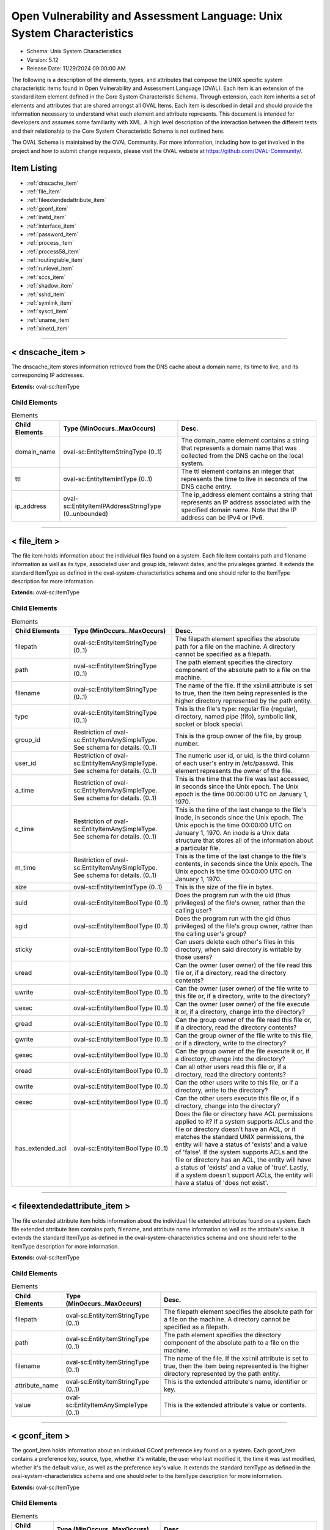Open Vulnerability and Assessment Language: Unix System Characteristics  
=========================================================
* Schema: Unix System Characteristics  
* Version: 5.12  
* Release Date: 11/29/2024 09:00:00 AM

The following is a description of the elements, types, and attributes that compose the UNIX specific system characteristic items found in Open Vulnerability and Assessment Language (OVAL). Each item is an extension of the standard item element defined in the Core System Characteristic Schema. Through extension, each item inherits a set of elements and attributes that are shared amongst all OVAL Items. Each item is described in detail and should provide the information necessary to understand what each element and attribute represents. This document is intended for developers and assumes some familiarity with XML. A high level description of the interaction between the different tests and their relationship to the Core System Characteristic Schema is not outlined here.

The OVAL Schema is maintained by the OVAL Community. For more information, including how to get involved in the project and how to submit change requests, please visit the OVAL website at https://github.com/OVAL-Community/.

Item Listing  
---------------------------------------------------------
* :ref:`dnscache_item`  
* :ref:`file_item`  
* :ref:`fileextendedattribute_item`  
* :ref:`gconf_item`  
* :ref:`inetd_item`  
* :ref:`interface_item`  
* :ref:`password_item`  
* :ref:`process_item`  
* :ref:`process58_item`  
* :ref:`routingtable_item`  
* :ref:`runlevel_item`  
* :ref:`sccs_item`  
* :ref:`shadow_item`  
* :ref:`sshd_item`  
* :ref:`symlink_item`  
* :ref:`sysctl_item`  
* :ref:`uname_item`  
* :ref:`xinetd_item`  
  
______________
  
.. _dnscache_item:  
  
< dnscache_item >  
---------------------------------------------------------
The dnscache_item stores information retrieved from the DNS cache about a domain name, its time to live, and its corresponding IP addresses.

**Extends:** oval-sc:ItemType

Child Elements  
^^^^^^^^^^^^^^^^^^^^^^^^^^^^^^^^^^^^^^^^^^^^^^^^^^^^^^^^^
.. list-table:: Elements  
    :header-rows: 1  
  
    * - Child Elements  
      - Type (MinOccurs..MaxOccurs)  
      - Desc.  
    * - domain_name  
      - oval-sc:EntityItemStringType (0..1)  
      - The domain_name element contains a string that represents a domain name that was collected from the DNS cache on the local system.  
    * - ttl  
      - oval-sc:EntityItemIntType (0..1)  
      - The ttl element contains an integer that represents the time to live in seconds of the DNS cache entry.  
    * - ip_address  
      - oval-sc:EntityItemIPAddressStringType (0..unbounded)  
      - The ip_address element contains a string that represents an IP address associated with the specified domain name. Note that the IP address can be IPv4 or IPv6.  
  
______________
  
.. _file_item:  
  
< file_item >  
---------------------------------------------------------
The file item holds information about the individual files found on a system. Each file item contains path and filename information as well as its type, associated user and group ids, relevant dates, and the privialeges granted. It extends the standard ItemType as defined in the oval-system-characteristics schema and one should refer to the ItemType description for more information.

**Extends:** oval-sc:ItemType

Child Elements  
^^^^^^^^^^^^^^^^^^^^^^^^^^^^^^^^^^^^^^^^^^^^^^^^^^^^^^^^^
.. list-table:: Elements  
    :header-rows: 1  
  
    * - Child Elements  
      - Type (MinOccurs..MaxOccurs)  
      - Desc.  
    * - filepath  
      - oval-sc:EntityItemStringType (0..1)  
      - The filepath element specifies the absolute path for a file on the machine. A directory cannot be specified as a filepath.  
    * - path  
      - oval-sc:EntityItemStringType (0..1)  
      - The path element specifies the directory component of the absolute path to a file on the machine.  
    * - filename  
      - oval-sc:EntityItemStringType (0..1)  
      - The name of the file. If the xsi:nil attribute is set to true, then the item being represented is the higher directory represented by the path entity.  
    * - type  
      - oval-sc:EntityItemStringType (0..1)  
      - This is the file's type: regular file (regular), directory, named pipe (fifo), symbolic link, socket or block special.  
    * - group_id  
      - Restriction of oval-sc:EntityItemAnySimpleType. See schema for details. (0..1)  
      - This is the group owner of the file, by group number.  
    * - user_id  
      - Restriction of oval-sc:EntityItemAnySimpleType. See schema for details. (0..1)  
      - The numeric user id, or uid, is the third column of each user's entry in /etc/passwd. This element represents the owner of the file.  
    * - a_time  
      - Restriction of oval-sc:EntityItemAnySimpleType. See schema for details. (0..1)  
      - This is the time that the file was last accessed, in seconds since the Unix epoch. The Unix epoch is the time 00:00:00 UTC on January 1, 1970.  
    * - c_time  
      - Restriction of oval-sc:EntityItemAnySimpleType. See schema for details. (0..1)  
      - This is the time of the last change to the file's inode, in seconds since the Unix epoch. The Unix epoch is the time 00:00:00 UTC on January 1, 1970. An inode is a Unix data structure that stores all of the information about a particular file.  
    * - m_time  
      - Restriction of oval-sc:EntityItemAnySimpleType. See schema for details. (0..1)  
      - This is the time of the last change to the file's contents, in seconds since the Unix epoch. The Unix epoch is the time 00:00:00 UTC on January 1, 1970.  
    * - size  
      - oval-sc:EntityItemIntType (0..1)  
      - This is the size of the file in bytes.  
    * - suid  
      - oval-sc:EntityItemBoolType (0..1)  
      - Does the program run with the uid (thus privileges) of the file's owner, rather than the calling user?  
    * - sgid  
      - oval-sc:EntityItemBoolType (0..1)  
      - Does the program run with the gid (thus privileges) of the file's group owner, rather than the calling user's group?  
    * - sticky  
      - oval-sc:EntityItemBoolType (0..1)  
      - Can users delete each other's files in this directory, when said directory is writable by those users?  
    * - uread  
      - oval-sc:EntityItemBoolType (0..1)  
      - Can the owner (user owner) of the file read this file or, if a directory, read the directory contents?  
    * - uwrite  
      - oval-sc:EntityItemBoolType (0..1)  
      - Can the owner (user owner) of the file write to this file or, if a directory, write to the directory?  
    * - uexec  
      - oval-sc:EntityItemBoolType (0..1)  
      - Can the owner (user owner) of the file execute it or, if a directory, change into the directory?  
    * - gread  
      - oval-sc:EntityItemBoolType (0..1)  
      - Can the group owner of the file read this file or, if a directory, read the directory contents?  
    * - gwrite  
      - oval-sc:EntityItemBoolType (0..1)  
      - Can the group owner of the file write to this file, or if a directory, write to the directory?  
    * - gexec  
      - oval-sc:EntityItemBoolType (0..1)  
      - Can the group owner of the file execute it or, if a directory, change into the directory?  
    * - oread  
      - oval-sc:EntityItemBoolType (0..1)  
      - Can all other users read this file or, if a directory, read the directory contents?  
    * - owrite  
      - oval-sc:EntityItemBoolType (0..1)  
      - Can the other users write to this file, or if a directory, write to the directory?  
    * - oexec  
      - oval-sc:EntityItemBoolType (0..1)  
      - Can the other users execute this file or, if a directory, change into the directory?  
    * - has_extended_acl  
      - oval-sc:EntityItemBoolType (0..1)  
      - Does the file or directory have ACL permissions applied to it? If a system supports ACLs and the file or directory doesn't have an ACL, or it matches the standard UNIX permissions, the entity will have a status of 'exists' and a value of 'false'. If the system supports ACLs and the file or directory has an ACL, the entity will have a status of 'exists' and a value of 'true'. Lastly, if a system doesn't support ACLs, the entity will have a status of 'does not exist'.  
  
______________
  
.. _fileextendedattribute_item:  
  
< fileextendedattribute_item >  
---------------------------------------------------------
The file extended attribute item holds information about the individual file extended attributes found on a system. Each file extended attribute item contains path, filename, and attribute name information as well as the attribute's value. It extends the standard ItemType as defined in the oval-system-characteristics schema and one should refer to the ItemType description for more information.

**Extends:** oval-sc:ItemType

Child Elements  
^^^^^^^^^^^^^^^^^^^^^^^^^^^^^^^^^^^^^^^^^^^^^^^^^^^^^^^^^
.. list-table:: Elements  
    :header-rows: 1  
  
    * - Child Elements  
      - Type (MinOccurs..MaxOccurs)  
      - Desc.  
    * - filepath  
      - oval-sc:EntityItemStringType (0..1)  
      - The filepath element specifies the absolute path for a file on the machine. A directory cannot be specified as a filepath.  
    * - path  
      - oval-sc:EntityItemStringType (0..1)  
      - The path element specifies the directory component of the absolute path to a file on the machine.  
    * - filename  
      - oval-sc:EntityItemStringType (0..1)  
      - The name of the file. If the xsi:nil attribute is set to true, then the item being represented is the higher directory represented by the path entity.  
    * - attribute_name  
      - oval-sc:EntityItemStringType (0..1)  
      - This is the extended attribute's name, identifier or key.  
    * - value  
      - oval-sc:EntityItemAnySimpleType (0..1)  
      - This is the extended attribute's value or contents.  
  
______________
  
.. _gconf_item:  
  
< gconf_item >  
---------------------------------------------------------
The gconf_item holds information about an individual GConf preference key found on a system. Each gconf_item contains a preference key, source, type, whether it's writable, the user who last modified it, the time it was last modified, whether it's the default value, as well as the preference key's value. It extends the standard ItemType as defined in the oval-system-characteristics schema and one should refer to the ItemType description for more information.

**Extends:** oval-sc:ItemType

Child Elements  
^^^^^^^^^^^^^^^^^^^^^^^^^^^^^^^^^^^^^^^^^^^^^^^^^^^^^^^^^
.. list-table:: Elements  
    :header-rows: 1  
  
    * - Child Elements  
      - Type (MinOccurs..MaxOccurs)  
      - Desc.  
    * - key  
      - oval-sc:EntityItemStringType (0..1)  
      - The preference key to check.  
    * - source  
      - oval-sc:EntityItemStringType (0..1)  
      - The source used to look up the preference key.  
    * - type  
      - unix-sc:EntityItemGconfTypeType (0..1)  
      - The type of the preference key.  
    * - is_writable  
      - oval-sc:EntityItemBoolType (0..1)  
      - Is the preference key writable? If true, the preference key is writable. If false, the preference key is not writable.  
    * - mod_user  
      - oval-sc:EntityItemStringType (0..1)  
      - The user who last modified the preference key.  
    * - mod_time  
      - oval-sc:EntityItemIntType (0..1)  
      - The time the preference key was last modified in seconds since the Unix epoch. The Unix epoch is the time 00:00:00 UTC on January 1, 1970.  
    * - is_default  
      - oval-sc:EntityItemBoolType (0..1)  
      - Is the preference key value the default value. If true, the preference key value is the default value. If false, the preference key value is not the default value.  
    * - value  
      - oval-sc:EntityItemAnySimpleType (0..unbounded)  
      - The value of the preference key.  
  
______________
  
.. _inetd_item:  
  
< inetd_item >  
---------------------------------------------------------
The inetd item holds information associated with different Internet services. It extends the standard ItemType as defined in the oval-system-characteristics schema and one should refer to the ItemType description for more information.

**Extends:** oval-sc:ItemType

Child Elements  
^^^^^^^^^^^^^^^^^^^^^^^^^^^^^^^^^^^^^^^^^^^^^^^^^^^^^^^^^
.. list-table:: Elements  
    :header-rows: 1  
  
    * - Child Elements  
      - Type (MinOccurs..MaxOccurs)  
      - Desc.  
    * - protocol  
      - oval-sc:EntityItemStringType (0..1)  
      - A recognized protocol listed in the file /etc/inet/protocols.  
    * - service_name  
      - oval-sc:EntityItemStringType (0..1)  
      - The name of a valid service listed in the services file. For RPC services, the value of the service-name field consists of the RPC service name or program number, followed by a '/' (slash) and either a version number or a range of version numbers (for example, rstatd/2-4).  
    * - server_program  
      - oval-sc:EntityItemStringType (0..1)  
      - Either the pathname of a server program to be invoked by inetd to perform the requested service, or the value internal if inetd itself provides the service.  
    * - server_arguments  
      - oval-sc:EntityItemStringType (0..1)  
      - The arguments for running the service. These are either passed to the server program invoked by inetd, or used to configure a service provided by inetd. In the case of server programs, the arguments shall begin with argv[0], which is typically the name of the program. In the case of a service provided by inted, the first argument shall be the word "internal".  
    * - endpoint_type  
      - unix-sc:EntityItemEndpointType (0..1)  
      - The endpoint type (aka, socket type) associated with the service.  
    * - exec_as_user  
      - oval-sc:EntityItemStringType (0..1)  
      - The user id of the user the server program should run under. (This allows for running with less permission than root.)  
    * - wait_status  
      - unix-sc:EntityItemWaitStatusType (0..1)  
      - This field has values wait or nowait. This entry specifies whether the server that is invoked by inetd will take over the listening socket associated with the service, and whether once launched, inetd will wait for that server to exit, if ever, before it resumes listening for new service requests.  
  
______________
  
.. _interface_item:  
  
< interface_item >  
---------------------------------------------------------
The interface item holds information about the interfaces on a system. Each interface item contains name and address information as well as any associated flags. It extends the standard ItemType as defined in the oval-system-characteristics schema and one should refer to the ItemType description for more information.

**Extends:** oval-sc:ItemType

Child Elements  
^^^^^^^^^^^^^^^^^^^^^^^^^^^^^^^^^^^^^^^^^^^^^^^^^^^^^^^^^
.. list-table:: Elements  
    :header-rows: 1  
  
    * - Child Elements  
      - Type (MinOccurs..MaxOccurs)  
      - Desc.  
    * - name  
      - oval-sc:EntityItemStringType (0..1)  
      - The name entity is the actual name of the specific interface. Examples might be eth0, eth1, fwo, etc.  
    * - type  
      - unix-sc:EntityItemInterfaceType (0..1)  
      - This element specifies the type of interface.  
    * - hardware_addr  
      - oval-sc:EntityItemStringType (0..1)  
      - The hardware_addr entity is the hardware or MAC address of the physical network card. MAC addresses should be formatted according to the IEEE 802-2001 standard which states that a MAC address is a sequence of six octet values, separated by hyphens, where each octet is represented by two hexadecimal digits. Uppercase letters should also be used to represent the hexadecimal digits A through F.  
    * - inet_addr  
      - oval-sc:EntityItemIPAddressStringType (0..1)  
      - The inet_addr entity is the IP address of the specific interface. Note that the IP address can be IPv4 or IPv6. If the IP address is an IPv6 address, this entity should be expressed as an IPv6 address prefix using CIDR notation and the netmask entity should not be collected.  
    * - broadcast_addr  
      - oval-sc:EntityItemIPAddressStringType (0..1)  
      - The broadcast_addr entity is the broadcast IP address for this interface's network. Note that the IP address can be IPv4 or IPv6.  
    * - netmask  
      - oval-sc:EntityItemIPAddressStringType (0..1)  
      - This is the bitmask used to calculate the interface's IP network. The network number is calculated by bitwise-ANDing this with the IP address. The host number on that network is calculated by bitwise-XORing this with the IP address. Note that if the inet_addr entity contains an IPv6 address prefix, this entity should not be collected.  
    * - flag  
      - oval-sc:EntityItemStringType (0..unbounded)  
      - This is the interface flag line, which generally contains flags like "UP" to denote an active interface, "PROMISC" to note that the interface is listening for Ethernet frames not specifically addressed to it, and others.  
  
______________
  
.. _password_item:  
  
< password_item >  
---------------------------------------------------------
/etc/passwd. See passwd(4).

**Extends:** oval-sc:ItemType

Child Elements  
^^^^^^^^^^^^^^^^^^^^^^^^^^^^^^^^^^^^^^^^^^^^^^^^^^^^^^^^^
.. list-table:: Elements  
    :header-rows: 1  
  
    * - Child Elements  
      - Type (MinOccurs..MaxOccurs)  
      - Desc.  
    * - username  
      - oval-sc:EntityItemStringType (0..1)  
      - This is the name of the user for which data was gathered.  
    * - password  
      - oval-sc:EntityItemStringType (0..1)  
      - This is the encrypted version of the user's password.  
    * - user_id  
      - Restriction of oval-sc:EntityItemAnySimpleType. See schema for details. (0..1)  
      - The numeric user id, or uid, is the third column of each user's entry in /etc/passwd.  
    * - group_id  
      - Restriction of oval-sc:EntityItemAnySimpleType. See schema for details. (0..1)  
      - The id of the primary UNIX group the user belongs to.  
    * - gcos  
      - oval-sc:EntityItemStringType (0..1)  
      - The GECOS (or GCOS) field from /etc/passwd; typically contains the user's full name.  
    * - home_dir  
      - oval-sc:EntityItemStringType (0..1)  
      - The user's home directory.  
    * - login_shell  
      - oval-sc:EntityItemStringType (0..1)  
      - The user's shell program.  
    * - last_login  
      - oval-sc:EntityItemIntType (0..1)  
      - The date and time when the last login occurred. This value is stored as the number of seconds that have elapsed since 00:00:00, January 1, 1970, UTC.  
  
______________
  
.. _process_item:  
  
< process_item > (Deprecated)  
---------------------------------------------------------
Deprecation Info  
^^^^^^^^^^^^^^^^^^^^^^^^^^^^^^^^^^^^^^^^^^^^^^^^^^^^^^^^^
* Deprecated As Of Version 5.8  
* Reason: The process_item has been deprecated and replaced by the process58_item. The entity 'command' was changed to 'command_line' in the process58_item to accurately describe what information is collected. Please see the process58_item for additional information.  
  
Output of /usr/bin/ps. See ps(1).

**Extends:** oval-sc:ItemType

Child Elements  
^^^^^^^^^^^^^^^^^^^^^^^^^^^^^^^^^^^^^^^^^^^^^^^^^^^^^^^^^
.. list-table:: Elements  
    :header-rows: 1  
  
    * - Child Elements  
      - Type (MinOccurs..MaxOccurs)  
      - Desc.  
    * - command  
      - oval-sc:EntityItemStringType (0..1)  
      - This specifies the command/program name about which data has has been collected.  
    * - exec_time  
      - oval-sc:EntityItemStringType (0..1)  
      - This is the cumulative CPU time, formatted in [DD-]HH:MM:SS where DD is the number of days when execution time is 24 hours or more.  
    * - pid  
      - oval-sc:EntityItemIntType (0..1)  
      - This is the process ID of the process.  
    * - ppid  
      - oval-sc:EntityItemIntType (0..1)  
      - This is the process ID of the process's parent process.  
    * - priority  
      - oval-sc:EntityItemIntType (0..1)  
      - This is the scheduling priority with which the process runs. This can be adjusted with the nice command or nice() system call.  
    * - ruid  
      - oval-sc:EntityItemIntType (0..1)  
      - This is the real user id which represents the user who has created the process.  
    * - scheduling_class  
      - oval-sc:EntityItemStringType (0..1)  
      - A platform specific characteristic maintained by the scheduler: RT (real-time), TS (timeshare), FF (fifo), SYS (system), etc.  
    * - start_time  
      - oval-sc:EntityItemStringType (0..1)  
      - This is the time of day the process started formatted in HH:MM:SS if the same day the process started or formatted as MMM_DD (Ex.: Feb_5) if process started the previous day or further in the past.  
    * - tty  
      - oval-sc:EntityItemStringType (0..1)  
      - This is the TTY on which the process was started, if applicable.  
    * - user_id  
      - oval-sc:EntityItemIntType (0..1)  
      - This is the effective user id which represents the actual privileges of the process.  
  
______________
  
.. _process58_item:  
  
< process58_item >  
---------------------------------------------------------
Output of /usr/bin/ps. See ps(1).

**Extends:** oval-sc:ItemType

Child Elements  
^^^^^^^^^^^^^^^^^^^^^^^^^^^^^^^^^^^^^^^^^^^^^^^^^^^^^^^^^
.. list-table:: Elements  
    :header-rows: 1  
  
    * - Child Elements  
      - Type (MinOccurs..MaxOccurs)  
      - Desc.  
    * - command_line  
      - oval-sc:EntityItemStringType (0..1)  
      - This is the string used to start the process. This includes any parameters that are part of the command line.  
    * - exec_time  
      - oval-sc:EntityItemStringType (0..1)  
      - This is the cumulative CPU time, formatted in [DD-]HH:MM:SS where DD is the number of days when execution time is 24 hours or more.  
    * - pid  
      - oval-sc:EntityItemIntType (0..1)  
      - This is the process ID of the process.  
    * - ppid  
      - oval-sc:EntityItemIntType (0..1)  
      - This is the process ID of the process's parent process.  
    * - priority  
      - oval-sc:EntityItemIntType (0..1)  
      - This is the scheduling priority with which the process runs. This can be adjusted with the nice command or nice() system call.  
    * - ruid  
      - oval-sc:EntityItemIntType (0..1)  
      - This is the real user id which represents the user who has created the process.  
    * - scheduling_class  
      - oval-sc:EntityItemStringType (0..1)  
      - A platform specific characteristic maintained by the scheduler: RT (real-time), TS (timeshare), FF (fifo), SYS (system), etc.  
    * - start_time  
      - oval-sc:EntityItemStringType (0..1)  
      - This is the time of day the process started formatted in HH:MM:SS if the same day the process started or formatted as MMM_DD (Ex.: Feb_5) if process started the previous day or further in the past.  
    * - tty  
      - oval-sc:EntityItemStringType (0..1)  
      - This is the TTY on which the process was started, if applicable.  
    * - user_id  
      - oval-sc:EntityItemIntType (0..1)  
      - This is the effective user id which represents the actual privileges of the process.  
    * - exec_shield  
      - oval-sc:EntityItemBoolType (0..1)  
      - A boolean that when true would indicates that ExecShield is enabled for the process.  
    * - loginuid  
      - oval-sc:EntityItemIntType (0..1)  
      - The loginuid shows which account a user gained access to the system with. The /proc/XXXX/loginuid shows this value.  
    * - posix_capability  
      - unix-sc:EntityItemCapabilityType (0..unbounded)  
      - An effective capability associated with the process. See linux/include/linux/capability.h for more information.  
    * - selinux_domain_label  
      - oval-sc:EntityItemStringType (0..1)  
      - An selinux domain label associated with the process.  
    * - session_id  
      - oval-sc:EntityItemIntType (0..1)  
      - The session ID of the process.  
  
______________
  
.. _routingtable_item:  
  
< routingtable_item >  
---------------------------------------------------------
The routingtable_item holds information about an individual routing table entry found in a system's primary routing table. Each routingtable_item contains a destination IP address, gateway, netmask, flags, and the name of the interface associated with it. It is important to note that only numerical addresses will be collected and that their symbolic representations will not be resolved. This equivalent to using the '-n' option with route(8) or netstat(8). It extends the standard ItemType as defined in the oval-system-characteristics schema and one should refer to the ItemType description for more information.

**Extends:** oval-sc:ItemType

Child Elements  
^^^^^^^^^^^^^^^^^^^^^^^^^^^^^^^^^^^^^^^^^^^^^^^^^^^^^^^^^
.. list-table:: Elements  
    :header-rows: 1  
  
    * - Child Elements  
      - Type (MinOccurs..MaxOccurs)  
      - Desc.  
    * - destination  
      - oval-sc:EntityItemIPAddressType (0..1)  
      - The destination IP address prefix of the routing table entry. This is the destination IP address and netmask/prefix-length expressed using CIDR notation.  
    * - gateway  
      - oval-sc:EntityItemIPAddressType (0..1)  
      - The gateway of the specified routing table entry.  
    * - flags  
      - unix-sc:EntityItemRoutingTableFlagsType (0..unbounded)  
      - The flags associated with the specified routing table entry.  
    * - interface_name  
      - oval-sc:EntityItemStringType (0..1)  
      - The name of the interface associated with the routing table entry.  
  
______________
  
.. _runlevel_item:  
  
< runlevel_item >  
---------------------------------------------------------
The runlevel item holds information about the start or kill state of a specified service at a given runlevel. Each runlevel item contains service name and runlevel information as well as start and kill information. It extends the standard ItemType as defined in the oval-system-characteristics schema and one should refer to the ItemType description for more information.

**Extends:** oval-sc:ItemType

Child Elements  
^^^^^^^^^^^^^^^^^^^^^^^^^^^^^^^^^^^^^^^^^^^^^^^^^^^^^^^^^
.. list-table:: Elements  
    :header-rows: 1  
  
    * - Child Elements  
      - Type (MinOccurs..MaxOccurs)  
      - Desc.  
    * - service_name  
      - oval-sc:EntityItemStringType (0..1)  
      - The service_name entity is the actual name of the specific service.  
    * - runlevel  
      - oval-sc:EntityItemStringType (0..1)  
      - The runlevel entity specifies the system runlevel associated with a service.  
    * - start  
      - oval-sc:EntityItemBoolType (0..1)  
      - The start entity specifies whether the service is scheduled to start at the runlevel.  
    * - kill  
      - oval-sc:EntityItemBoolType (0..1)  
      - The kill entity specifies whether the service is scheduled to be killed at the runlevel.  
  
______________
  
.. _sccs_item:  
  
< sccs_item > (Deprecated)  
---------------------------------------------------------
Deprecation Info  
^^^^^^^^^^^^^^^^^^^^^^^^^^^^^^^^^^^^^^^^^^^^^^^^^^^^^^^^^
* Deprecated As Of Version 5.10  
* Reason: The sccs_item has been deprecated because the Source Code Control System (SCCS) is obsolete.  The sccs_item may be removed in a future version of the language.  
  


**Extends:** oval-sc:ItemType

Child Elements  
^^^^^^^^^^^^^^^^^^^^^^^^^^^^^^^^^^^^^^^^^^^^^^^^^^^^^^^^^
.. list-table:: Elements  
    :header-rows: 1  
  
    * - Child Elements  
      - Type (MinOccurs..MaxOccurs)  
      - Desc.  
    * - filepath  
      - oval-sc:EntityItemStringType (0..1)  
      - Specifies the absolute path to an SCCS file. A directory cannot be specified as a filepath.  
    * - path  
      - oval-sc:EntityItemStringType (0..1)  
      - The path element specifies the directory component of the absolute path to an SCCS file.  
    * - filename  
      - oval-sc:EntityItemStringType (0..1)  
      - The name of an SCCS file.  
    * - module_name  
      - oval-sc:EntityItemStringType (0..1)  
      -   
    * - module_type  
      - oval-sc:EntityItemStringType (0..1)  
      -   
    * - release  
      - oval-sc:EntityItemStringType (0..1)  
      -   
    * - level  
      - oval-sc:EntityItemStringType (0..1)  
      -   
    * - branch  
      - oval-sc:EntityItemStringType (0..1)  
      -   
    * - sequence  
      - oval-sc:EntityItemStringType (0..1)  
      -   
    * - what_string  
      - oval-sc:EntityItemStringType (0..1)  
      -   
  
______________
  
.. _shadow_item:  
  
< shadow_item >  
---------------------------------------------------------
/etc/shadow. See shadow(4).

**Extends:** oval-sc:ItemType

Child Elements  
^^^^^^^^^^^^^^^^^^^^^^^^^^^^^^^^^^^^^^^^^^^^^^^^^^^^^^^^^
.. list-table:: Elements  
    :header-rows: 1  
  
    * - Child Elements  
      - Type (MinOccurs..MaxOccurs)  
      - Desc.  
    * - username  
      - oval-sc:EntityItemStringType (0..1)  
      - This is the name of the user for which data was gathered.  
    * - password  
      - oval-sc:EntityItemStringType (0..1)  
      - This is the encrypted version of the user's password.  
    * - chg_lst  
      - Restriction of oval-sc:EntityItemAnySimpleType. See schema for details. (0..1)  
      - This is the date of the last password change in days since 1/1/1970.  
    * - chg_allow  
      - Restriction of oval-sc:EntityItemAnySimpleType. See schema for details. (0..1)  
      - This specifies how often in days a user may change their password. It can also be thought of as the minimum age of a password.  
    * - chg_req  
      - Restriction of oval-sc:EntityItemAnySimpleType. See schema for details. (0..1)  
      - This describes how long the user can keep a password before the system forces them to change it.  
    * - exp_warn  
      - Restriction of oval-sc:EntityItemAnySimpleType. See schema for details. (0..1)  
      - This describes how long before password expiration the system begins warning the user. The system will warn the user at each login.  
    * - exp_inact  
      - Restriction of oval-sc:EntityItemAnySimpleType. See schema for details. (0..1)  
      - This describes how many days of account inactivity the system will wait after a password expires before locking the account? This window, usually only set to a few days, gives users who are logging in very seldomly a bit of extra time to receive the password expiration warning and change their password.  
    * - exp_date  
      - Restriction of oval-sc:EntityItemAnySimpleType. See schema for details. (0..1)  
      - This specifies when will the account's password expire, in days since 1/1/1970.  
    * - flag  
      - Restriction of oval-sc:EntityItemAnySimpleType. See schema for details. (0..1)  
      - This is a numeric reserved field that the shadow file may use in the future.  
    * - encrypt_method  
      - unix-sc:EntityItemEncryptMethodType (0..1)  
      - The encrypt_method entity describes method that is used for hashing passwords.  
  
______________
  
.. _sshd_item:  
  
< sshd_item >  
---------------------------------------------------------
The sshd_item stores information retrieved from the local system about sshd parameters and their respective value(s). Information is collected from the target endpoint using the "sshd -f [FILEPATH] -T [NAME]" command and output values are parsed. Each output line begins with the name of the SSHD parameter, followed by a space, and potentially a tokenized list of values. It has been found that some parameter values are comma-delimited while some are space-delimited. Implementers of this collection should account for both delimiters in SSHD parameter values.

**Extends:** oval-sc:ItemType

Child Elements  
^^^^^^^^^^^^^^^^^^^^^^^^^^^^^^^^^^^^^^^^^^^^^^^^^^^^^^^^^
.. list-table:: Elements  
    :header-rows: 1  
  
    * - Child Elements  
      - Type (MinOccurs..MaxOccurs)  
      - Desc.  
    * - filepath  
      - oval-sc:EntityItemStringType (0..1)  
      - The filepath element specifies the absolute path to the sshd configuration file on the machine. A directory cannot be specified as a filepath. If the collecting object's filepath was specified as xsi:nil="true", then the value of this system characteristics element should be set to the default filepath, /etc/ssh/sshd_config.  
    * - name  
      - oval-sc:EntityItemStringType (0..1)  
      - The name element contains a string that represents the name of a sshd parameter that was collected from the local system.  
    * - value  
      - oval-sc:EntityItemAnySimpleType (0..unbounded)  
      - The value element contains a string that represents the current value(s) for the specified sshd parameter on the local system.  
  
______________
  
.. _symlink_item:  
  
< symlink_item >  
---------------------------------------------------------
The symlink_item element identifies the result generated for a symlink_object.

**Extends:** oval-sc:ItemType

Child Elements  
^^^^^^^^^^^^^^^^^^^^^^^^^^^^^^^^^^^^^^^^^^^^^^^^^^^^^^^^^
.. list-table:: Elements  
    :header-rows: 1  
  
    * - Child Elements  
      - Type (MinOccurs..MaxOccurs)  
      - Desc.  
    * - filepath  
      - oval-sc:EntityItemStringType (1..1)  
      - Specifies the filepath to the subject symbolic link file, specified by the symlink_object.  
    * - canonical_path  
      - oval-sc:EntityItemStringType (1..1)  
      - Specifies the canonical path for the target of the symbolic link file specified by the filepath.  
  
______________
  
.. _sysctl_item:  
  
< sysctl_item >  
---------------------------------------------------------
The sysctl_item stores information retrieved from the local system about a kernel parameter and its respective value(s).

**Extends:** oval-sc:ItemType

Child Elements  
^^^^^^^^^^^^^^^^^^^^^^^^^^^^^^^^^^^^^^^^^^^^^^^^^^^^^^^^^
.. list-table:: Elements  
    :header-rows: 1  
  
    * - Child Elements  
      - Type (MinOccurs..MaxOccurs)  
      - Desc.  
    * - name  
      - oval-sc:EntityItemStringType (0..1)  
      - The name element contains a string that represents the name of a kernel parameter that was collected from the local system.  
    * - value  
      - oval-sc:EntityItemAnySimpleType (0..unbounded)  
      - The value element contains a string that represents the current value(s) for the specified kernel parameter on the local system.  
  
______________
  
.. _uname_item:  
  
< uname_item >  
---------------------------------------------------------
Information about the hardware the machine is running on. This information is the parsed equivalent of uname -a.

**Extends:** oval-sc:ItemType

Child Elements  
^^^^^^^^^^^^^^^^^^^^^^^^^^^^^^^^^^^^^^^^^^^^^^^^^^^^^^^^^
.. list-table:: Elements  
    :header-rows: 1  
  
    * - Child Elements  
      - Type (MinOccurs..MaxOccurs)  
      - Desc.  
    * - machine_class  
      - oval-sc:EntityItemStringType (0..1)  
      - This entity specifies the machine hardware name. This corresponds to the command uname -m.  
    * - node_name  
      - oval-sc:EntityItemStringType (0..1)  
      - This entity specifies the host name. This corresponds to the command uname -n.  
    * - os_name  
      - oval-sc:EntityItemStringType (0..1)  
      - This entity specifies the operating system name. This corresponds to the command uname -s.  
    * - os_release  
      - oval-sc:EntityItemStringType (0..1)  
      - This entity specifies the build version. This corresponds to the command uname -r.  
    * - os_version  
      - oval-sc:EntityItemStringType (0..1)  
      - This entity specifies the operating system version. This corresponds to the command uname -v.  
    * - processor_type  
      - oval-sc:EntityItemStringType (0..1)  
      - This entity specifies the processor type. This corresponds to the command uname -p.  
  
______________
  
.. _xinetd_item:  
  
< xinetd_item >  
---------------------------------------------------------
The xinetd item holds information associated with different Internet services. It extends the standard ItemType as defined in the oval-system-characteristics schema and one should refer to the ItemType description for more information.

**Extends:** oval-sc:ItemType

Child Elements  
^^^^^^^^^^^^^^^^^^^^^^^^^^^^^^^^^^^^^^^^^^^^^^^^^^^^^^^^^
.. list-table:: Elements  
    :header-rows: 1  
  
    * - Child Elements  
      - Type (MinOccurs..MaxOccurs)  
      - Desc.  
    * - protocol  
      - oval-sc:EntityItemStringType (0..1)  
      - The protocol entity specifies the protocol that is used by the service. The list of valid protocols can be found in /etc/protocols.  
    * - service_name  
      - oval-sc:EntityItemStringType (0..1)  
      - The service_name entity specifies the name of the service.  
    * - flags  
      - oval-sc:EntityItemStringType (0..unbounded)  
      - The flags entity specifies miscellaneous settings associated with the service.  
    * - no_access  
      - oval-sc:EntityItemStringType (0..unbounded)  
      - The no_access entity specifies the remote hosts to which the service is unavailable. Please see the xinetd.conf(5) man page for information on the different formats that can be used to describe a host.  
    * - only_from  
      - oval-sc:EntityItemIPAddressStringType (0..unbounded)  
      - The only_from entity specifies the remote hosts to which the service is available. Please see the xinetd.conf(5) man page for information on the different formats that can be used to describe a host.  
    * - port  
      - oval-sc:EntityItemIntType (0..1)  
      - The port entity specifies the port used by the service.  
    * - server  
      - oval-sc:EntityItemStringType (0..1)  
      - The server entity specifies the executable that is used to launch the service.  
    * - server_arguments  
      - oval-sc:EntityItemStringType (0..1)  
      - The server_arguments entity specifies the arguments that are passed to the executable when launching the service.  
    * - socket_type  
      - oval-sc:EntityItemStringType (0..1)  
      - The socket_type entity specifies the type of socket that is used by the service. Possible values include: stream, dgram, raw, or seqpacket.  
    * - type  
      - unix-sc:EntityItemXinetdTypeStatusType (0..unbounded)  
      - The type entity specifies the type of the service. A service may have multiple types.  
    * - user  
      - oval-sc:EntityItemStringType (0..1)  
      - The user entity specifies the user identifier of the process that is running the service. The user identifier may be expressed as a numerical value or as a user name that exists in /etc/passwd.  
    * - wait  
      - oval-sc:EntityItemBoolType (0..1)  
      - The wait entity specifies whether or not the service is single-threaded or multi-threaded and whether or not xinetd accepts the connection or the service accepts the connection. A value of 'true' indicates that the service is single-threaded and the service will accept the connection. A value of 'false' indicates that the service is multi-threaded and xinetd will accept the connection.  
    * - disabled  
      - oval-sc:EntityItemBoolType (0..1)  
      - The disabled entity specifies whether or not the service is disabled. A value of 'true' indicates that the service is disabled and will not start. A value of 'false' indicates that the service is not disabled.  
  
.. _EntityItemCapabilityType:  
  
== EntityItemCapabilityType ==  
---------------------------------------------------------
The EntityItemCapabilityType complex type restricts a string value to a specific set of values that describe POSIX capability types associated with a process service. This list is based off the values defined in linux/include/linux/capability.h. Documentation on each allowed value can be found in capability.h. The empty string is also allowed to support empty elements associated with error conditions.

**Restricts:** oval-sc:EntityItemStringType

.. list-table:: Enumeration Values  
    :header-rows: 1  
  
    * - Value  
      - Description  
    * - CAP_CHOWN  
      - |   
    * - CAP_DAC_OVERRIDE  
      - |   
    * - CAP_DAC_READ_SEARCH  
      - |   
    * - CAP_FOWNER  
      - |   
    * - CAP_FSETID  
      - |   
    * - CAP_KILL  
      - |   
    * - CAP_SETGID  
      - |   
    * - CAP_SETUID  
      - |   
    * - CAP_SETPCAP  
      - |   
    * - CAP_LINUX_IMMUTABLE  
      - |   
    * - CAP_NET_BIND_SERVICE  
      - |   
    * - CAP_NET_BROADCAST  
      - |   
    * - CAP_NET_ADMIN  
      - |   
    * - CAP_NET_RAW  
      - |   
    * - CAP_IPC_LOCK  
      - |   
    * - CAP_IPC_OWNER  
      - |   
    * - CAP_SYS_MODULE  
      - |   
    * - CAP_SYS_RAWIO  
      - |   
    * - CAP_SYS_CHROOT  
      - |   
    * - CAP_SYS_PTRACE  
      - |   
    * - CAP_SYS_ADMIN  
      - |   
    * - CAP_SYS_BOOT  
      - |   
    * - CAP_SYS_NICE  
      - |   
    * - CAP_SYS_RESOURCE  
      - |   
    * - CAP_SYS_TIME  
      - |   
    * - CAP_SYS_TTY_CONFIG  
      - |   
    * - CAP_MKNOD  
      - |   
    * - CAP_LEASE  
      - |   
    * - CAP_AUDIT_WRITE  
      - |   
    * - CAP_AUDIT_CONTROL  
      - |   
    * - CAP_SETFCAP  
      - |   
    * - CAP_MAC_OVERRIDE  
      - |   
    * - CAP_MAC_ADMIN  
      - |   
    * - CAP_SYS_PACCT  
      - |   
    * - CAP_SYSLOG  
      - |   
    * - CAP_WAKE_ALARM  
      - |   
    * - CAP_BLOCK_SUSPEND  
      - |   
    * - CAP_AUDIT_READ  
      - |   
    * -   
      - | The empty string value is permitted here to allow for empty elements associated with variable references.  
  
______________
  
.. _EntityItemEndpointType:  
  
== EntityItemEndpointType ==  
---------------------------------------------------------
The EntityItemEndpointType complex type restricts a string value to a specific set of values that describe endpoint types associated with an Internet service. The empty string is also allowed to support empty elements associated with error conditions.

**Restricts:** oval-sc:EntityItemStringType

.. list-table:: Enumeration Values  
    :header-rows: 1  
  
    * - Value  
      - Description  
    * - stream  
      - | The stream value is used to describe a stream socket.  
    * - dgram  
      - | The dgram value is used to describe a datagram socket.  
    * - raw  
      - | The raw value is used to describe a raw socket.  
    * - seqpacket  
      - | The seqpacket value is used to describe a sequenced packet socket.  
    * - tli  
      - | The tli value is used to describe all TLI endpoints.  
    * - sunrpc_tcp  
      - | The sunrpc_tcp value is used to describe all SUNRPC TCP endpoints.  
    * - sunrpc_udp  
      - | The sunrpc_udp value is used to describe all SUNRPC UDP endpoints.  
    * -   
      - | The empty string value is permitted here to allow for detailed error reporting.  
  
.. _EntityItemGconfTypeType:  
  
== EntityItemGconfTypeType ==  
---------------------------------------------------------
The EntityItemGconfTypeType complex type restricts a string value to the seven values GCONF_VALUE_STRING, GCONF_VALUE_INT, GCONF_VALUE_FLOAT, GCONF_VALUE_BOOL, GCONF_VALUE_SCHEMA, GCONF_VALUE_LIST, and GCONF_VALUE_PAIR that specify the type of the value associated with a GConf preference key. The empty string is also allowed to support empty elements associated with error conditions.

**Restricts:** oval-sc:EntityItemStringType

.. list-table:: Enumeration Values  
    :header-rows: 1  
  
    * - Value  
      - Description  
    * - GCONF_VALUE_STRING  
      - | The GCONF_VALUE_STRING type is used to describe a preference key that has a string value.  
    * - GCONF_VALUE_INT  
      - | The GCONF_VALUE_INT type is used to describe a preference key that has a integer value.  
    * - GCONF_VALUE_FLOAT  
      - | The GCONF_VALUE_FLOAT type is used to describe a preference key that has a float value.  
    * - GCONF_VALUE_BOOL  
      - | The GCONF_VALUE_BOOL type is used to describe a preference key that has a boolean value.  
    * - GCONF_VALUE_SCHEMA  
      - | The GCONF_VALUE_SCHEMA type is used to describe a preference key that has a schema value. The actual value will be the default value as specified in the GConf schema.  
    * - GCONF_VALUE_LIST  
      - | The GCONF_VALUE_LIST type is used to describe a preference key that has a list of values. The actual values will be one of the primitive GConf datatypes GCONF_VALUE_STRING, GCONF_VALUE_INT, GCONF_VALUE_FLOAT, GCONF_VALUE_BOOL, and GCONF_VALUE_SCHEMA. Note that all of the values associated with a GCONF_VALUE_LIST are required to have the same type.  
    * - GCONF_VALUE_PAIR  
      - | The GCONF_VALUE_PAIR type is used to describe a preference key that has a pair of values. The actual values will consist of the primitive GConf datatypes GCONF_VALUE_STRING, GCONF_VALUE_INT, GCONF_VALUE_FLOAT, GCONF_VALUE_BOOL, and GCONF_VALUE_SCHEMA. Note that the values associated with a GCONF_VALUE_PAIR are not required to have the same type.  
    * -   
      - | The empty string value is permitted here to allow for detailed error reporting.  
  
.. _EntityItemRoutingTableFlagsType:  
  
== EntityItemRoutingTableFlagsType ==  
---------------------------------------------------------
The EntityItemRoutingTableFlagsType complex type restricts a string value to a specific set of values that describe the flags associated with a routing table entry. This list is based off the values defined in the man pages of various platforms. For Linux, please see route(8). For Solaris, please see netstat(1M). For HP-UX, please see netstat(1). For Mac OS, please see netstat(1). For FreeBSD, please see netstat(1). Documentation on each allowed value can be found in the previously listed man pages. The empty string is also allowed to support empty elements associated with error conditions.

**Restricts:** oval-sc:EntityItemStringType

.. list-table:: Enumeration Values  
    :header-rows: 1  
  
    * - Value  
      - Description  
    * - UP  
      - |   
    * - GATEWAY  
      - |   
    * - HOST  
      - |   
    * - REINSTATE  
      - |   
    * - DYNAMIC  
      - |   
    * - MODIFIED  
      - |   
    * - ADDRCONF  
      - |   
    * - CACHE  
      - |   
    * - REJECT  
      - |   
    * - REDUNDANT  
      - |   
    * - SETSRC  
      - |   
    * - BROADCAST  
      - |   
    * - LOCAL  
      - |   
    * - PROTOCOL_1  
      - |   
    * - PROTOCOL_2  
      - |   
    * - PROTOCOL_3  
      - |   
    * - BLACK_HOLE  
      - |   
    * - CLONING  
      - |   
    * - PROTOCOL_CLONING  
      - |   
    * - INTERFACE_SCOPE  
      - |   
    * - LINK_LAYER  
      - |   
    * - MULTICAST  
      - |   
    * - STATIC  
      - |   
    * - WAS_CLONED  
      - |   
    * - XRESOLVE  
      - |   
    * - USABLE  
      - |   
    * - PINNED  
      - |   
    * - ACTIVE_DEAD_GATEWAY_DETECTION  
      - |   
    * -   
      - | The empty string value is permitted here to allow for detailed error reporting.  
  
The following table is a mapping between the generic flag enumeration values and the actual flag values found on the various platforms. If the flag value is not specified, for a particular generic flag enumeration value, the flag value is not defined for that platform.  
```
Name                           Linux    Solaris    HPUX    Mac OS    FreeBSD    AIX
UP                             U        U          U       U         U          U
GATEWAY                        G        G          G       G         G          G
HOST                           H        H          H       H         H          H
REINSTATE                      R                                      
DYNAMIC                        D        D                  D         D          D
MODIFIED                       M                           M         M          M
ADDRCONF                       A        A                             
CACHE                          C                                                e
REJECT                         !                           R         R          R
REDUNDANT                               M (>=9)                                      
SETSRC                                  S                             
BROADCAST                               B                  b         b          b
LOCAL                                   L                                       l
PROTOCOL_1                                                 1         1          1
PROTOCOL_2                                                 2         2          2
PROTOCOL_3                                                 3         3          3
BLACK_HOLE                                                 B         B
CLONING                                                    C         C          c
PROTOCOL_CLONING                                           c         c
INTERFACE_SCOPE                                            I          
LINK_LAYER                                                 L         L          L
MULTICAST                                                  m                    m
STATIC                                                     S         S          S
WAS_CLONED                                                 W         W          W
XRESOLVE                                                   X         X
USABLE                                                                          u 
PINNED                                                                          P 
ACTIVE_DEAD_GATEWAY_DETECTION                                                   A (>=5.1)   
```

.. _EntityItemXinetdTypeStatusType:  
  
== EntityItemXinetdTypeStatusType ==  
---------------------------------------------------------
The EntityItemXinetdTypeStatusType complex type restricts a string value to five values, either RPC, INTERNAL, UNLISTED, TCPMUX, or TCPMUXPLUS that specify the type of service registered in xinetd. The empty string is also allowed to support empty elements associated with error conditions.

**Restricts:** oval-sc:EntityItemStringType

.. list-table:: Enumeration Values  
    :header-rows: 1  
  
    * - Value  
      - Description  
    * - INTERNAL  
      - | The INTERNAL type is used to describe services like echo, chargen, and others whose functionality is supplied by xinetd itself.  
    * - RPC  
      - | The RPC type is used to describe services that use remote procedure call ala NFS.  
    * - UNLISTED  
      - | The UNLISTED type is used to describe services that aren't listed in /etc/protocols or /etc/rpc.  
    * - TCPMUX  
      - | The TCPMUX type is used to describe services that conform to RFC 1078. This type indiciates that the service is responsible for handling the protocol handshake.  
    * - TCPMUXPLUS  
      - | The TCPMUXPLUS type is used to describe services that conform to RFC 1078. This type indicates that xinetd is responsible for handling the protocol handshake.  
    * -   
      - | The empty string value is permitted here to allow for detailed error reporting.  
  
.. _EntityItemWaitStatusType:  
  
== EntityItemWaitStatusType ==  
---------------------------------------------------------
The EntityItemWaitStatusType complex type restricts a string value to two values, either wait or nowait, that specify whether the server that is invoked by inetd will take over the listening socket associated with the service, and whether once launched, inetd will wait for that server to exit, if ever, before it resumes listening for new service requests. The empty string is also allowed to support empty elements associated with error conditions.

**Restricts:** oval-sc:EntityItemStringType

.. list-table:: Enumeration Values  
    :header-rows: 1  
  
    * - Value  
      - Description  
    * - wait  
      - | The value of 'wait' specifies that the server that is invoked by inetd will take over the listening socket associated with the service, and once launched, inetd will wait for that server to exit, if ever, before it resumes listening for new service requests.  
    * - nowait  
      - | The value of 'nowait' specifies that the server that is invoked by inetd will not wait for any existing server to finish before taking over the listening socket associated with the service.  
    * -   
      - | The empty string value is permitted here to allow for detailed error reporting.  
  
.. _EntityItemEncryptMethodType:  
  
== EntityItemEncryptMethodType ==  
---------------------------------------------------------
The EntityItemEncryptMethodType complex type restricts a string value to a set that corresponds to the allowed encrypt methods used for protected passwords in a shadow file. The empty string is also allowed to support empty elements associated with error conditions.

**Restricts:** oval-sc:EntityItemStringType

.. list-table:: Enumeration Values  
    :header-rows: 1  
  
    * - Value  
      - Description  
    * - DES  
      - | The DES method corresponds to the (none) prefix.  
    * - BSDi  
      - | The BSDi method corresponds to BSDi modified DES or the '_' prefix.  
    * - MD5  
      - | The MD5 method corresponds to MD5 for Linux/BSD or the $1$ prefix.  
    * - Blowfish  
      - | The Blowfish method corresponds to Blowfish (OpenBSD) or the $2$ or $2a$ prefixes.  
    * - Sun MD5  
      - | The Sun MD5 method corresponds to the $md5$ prefix.  
    * - SHA-256  
      - | The SHA-256 method corresponds to the $5$ prefix.  
    * - SHA-512  
      - | The SHA-512 method corresponds to the $6$ prefix.  
    * -   
      - | The empty string value is permitted here to allow for empty elements associated with variable references.  
  
.. _EntityItemInterfaceType:  
  
== EntityItemInterfaceType ==  
---------------------------------------------------------
The EntityItemInterfaceType complex type restricts a string value to a specific set of values. These values describe the different interface types which are defined in 'if_arp.h'. The empty string is also allowed to support empty element associated with variable references. Note that when using pattern matches and variables care must be taken to ensure that the regular expression and variable values align with the enumerated values.

**Restricts:** oval-sc:EntityItemStringType

.. list-table:: Enumeration Values  
    :header-rows: 1  
  
    * - Value  
      - Description  
    * - ARPHRD_ETHER  
      - | The ARPHRD_ETHER type is used to describe ethernet interfaces.  
    * - ARPHRD_FDDI  
      - | The ARPHRD_FDDI type is used to describe fiber distributed data interfaces (FDDI).  
    * - ARPHRD_LOOPBACK  
      - | The ARPHRD_LOOPBACK type is used to describe loopback interfaces.  
    * - ARPHRD_VOID  
      - | The ARPHRD_VOID type is used to describe unknown interfaces.  
    * - ARPHRD_PPP  
      - | The ARPHRD_PPP type is used to describe point-to-point protocol interfaces (PPP).  
    * - ARPHRD_SLIP  
      - | The ARPHRD_SLIP type is used to describe serial line internet protocol interfaces (SLIP).  
    * - ARPHRD_PRONET  
      - | The ARPHRD_PRONET type is used to describe PROnet token ring interfaces.  
    * -   
      - | The empty string value is permitted here to allow for detailed error reporting.  
  
